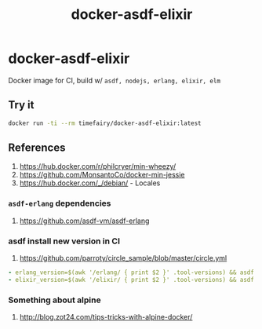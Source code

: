 #+TITLE:       docker-asdf-elixir
#+DESCRIPTION: Docker image build w/ asdf-vm
#+KEYWORDS:    asdf, nodejs, erlang, elixir
#+OPTIONS:     toc:nil ^:{}

* docker-asdf-elixir

Docker image for CI, build w/ =asdf, nodejs, erlang, elixir, elm=

** Try it
#+BEGIN_SRC bash
docker run -ti --rm timefairy/docker-asdf-elixir:latest
#+END_SRC

** References

   1. [[https://hub.docker.com/r/philcryer/min-wheezy/]]
   2. [[https://github.com/MonsantoCo/docker-min-jessie]]
   3. [[https://hub.docker.com/_/debian/]] - Locales

*** =asdf-erlang= dependencies
    1. [[https://github.com/asdf-vm/asdf-erlang]]

*** asdf install new version in CI
    1. [[https://github.com/parroty/circle_sample/blob/master/circle.yml]]
#+BEGIN_SRC yaml
- erlang_version=$(awk '/erlang/ { print $2 }' .tool-versions) && asdf install erlang ${erlang_version}
- elixir_version=$(awk '/elixir/ { print $2 }' .tool-versions) && asdf install elixir ${elixir_version}
#+END_SRC

*** Something about alpine

    1. [[http://blog.zot24.com/tips-tricks-with-alpine-docker/]]
